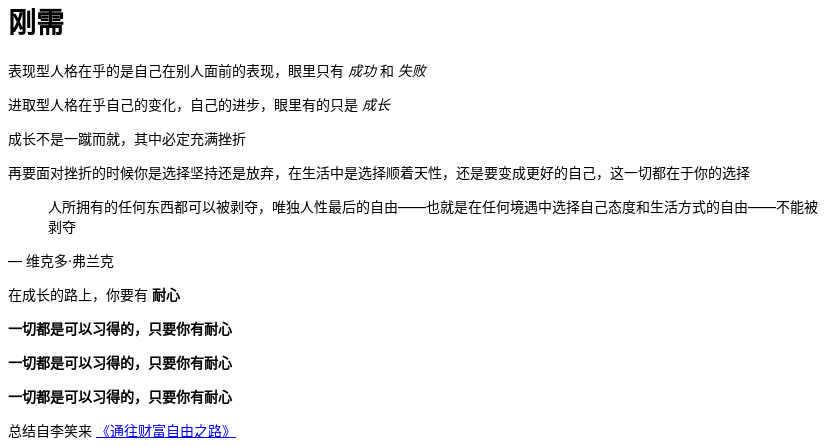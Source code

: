 = 刚需
:nofooter:

表现型人格在乎的是自己在别人面前的表现，眼里只有 _成功_ 和 _失败_

进取型人格在乎自己的变化，自己的进步，眼里有的只是 _成长_

成长不是一蹴而就，其中必定充满挫折

再要面对挫折的时候你是选择坚持还是放弃，在生活中是选择顺着天性，还是要变成更好的自己，这一切都在于你的选择

[quote, 维克多·弗兰克]
人所拥有的任何东西都可以被剥夺，唯独人性最后的自由——也就是在任何境遇中选择自己态度和生活方式的自由——不能被剥夺

在成长的路上，你要有 *耐心*

*一切都是可以习得的，只要你有耐心*

*一切都是可以习得的，只要你有耐心*

*一切都是可以习得的，只要你有耐心*

总结自李笑来 link:index.html[《通往财富自由之路》]